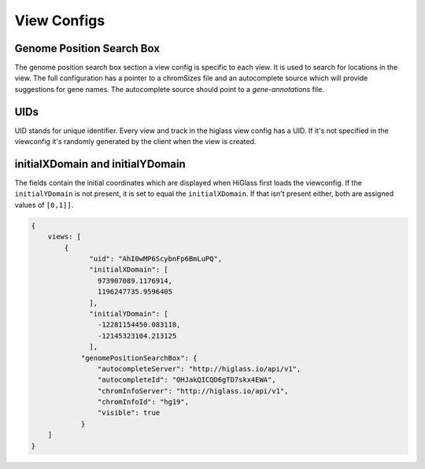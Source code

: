 View Configs
##########################

Genome Position Search Box
**************************

The genome position search box section a view config is specific to each view.
It is used to search for locations in the view. The full configuration has a
pointer to a chromSizes file and an autocomplete source which will provide
suggestions for gene names. The autocomplete source should point to a
`gene-annotations` file.

UIDs
****

UID stands for unique identifier. Every view and track in the higlass view
config has a UID. If it's not specified in the viewconfig it's randomly
generated by the client when the view is created.

initialXDomain and initialYDomain
*********************************

The fields contain the initial coordinates which are displayed when HiGlass
first loads the viewconfig. If the ``initialYDomain`` is not present, it is
set to equal the ``initialXDomain``. If that isn't present either, both are
assigned values of ``[0,1]]``.

.. code-block:: javascript

    {
        views: [
            {
                  "uid": "AhI0wMP6ScybnFp6BmLuPQ",
                  "initialXDomain": [
                    973907089.1176914,
                    1196247735.9596405
                  ],
                  "initialYDomain": [
                    -12281154450.083118,
                    -12145323104.213125
                  ],
                "genomePositionSearchBox": {
                    "autocompleteServer": "http://higlass.io/api/v1",
                    "autocompleteId": "OHJakQICQD6gTD7skx4EWA",
                    "chromInfoServer": "http://higlass.io/api/v1",
                    "chromInfoId": "hg19",
                    "visible": true
                }
        ]
    }



